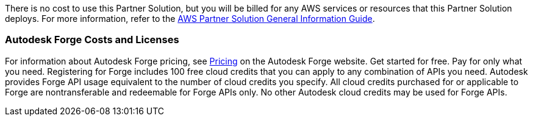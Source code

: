 // Include details about any licenses and how to sign up. Provide links as appropriate.

There is no cost to use this Partner Solution, but you will be billed for any AWS services or resources that this Partner Solution deploys. For more information, refer to the https://fwd.aws/rA69w?[AWS Partner Solution General Information Guide^].

=== Autodesk Forge Costs and Licenses
For information about Autodesk Forge pricing, see https://forge.autodesk.com/pricing[Pricing] on the Autodesk Forge website. Get started for free. Pay for only what you need. Registering for Forge includes 100 free cloud credits that you can apply to any combination of APIs you need. Autodesk provides Forge API usage equivalent to the number of cloud credits you specify. All cloud credits purchased for or applicable to Forge are nontransferable and redeemable for Forge APIs only. No other Autodesk cloud credits may be used for Forge APIs.